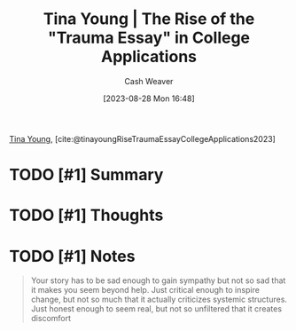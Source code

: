 :PROPERTIES:
:ROAM_REFS: [cite:@tinayoungRiseTraumaEssayCollegeApplications2023]
:ID:       76be72bd-211f-4456-baef-40ba9192629e
:LAST_MODIFIED: [2023-09-05 Tue 20:18]
:END:
#+title: Tina Young | The Rise of the "Trauma Essay" in College Applications
#+hugo_custom_front_matter: :slug "76be72bd-211f-4456-baef-40ba9192629e"
#+author: Cash Weaver
#+date: [2023-08-28 Mon 16:48]
#+filetags: :hastodo:reference:

[[id:8359e927-a866-4dd1-bfa5-fae9d510a21e][Tina Young]], [cite:@tinayoungRiseTraumaEssayCollegeApplications2023]

* TODO [#1] Summary
* TODO [#1] Thoughts
* TODO [#1] Notes
#+begin_quote
Your story has to be sad enough to gain sympathy but not so sad that it makes you seem beyond help. Just critical enough to inspire change, but not so much that it actually criticizes systemic structures. Just honest enough to seem real, but not so unfiltered that it creates discomfort
#+end_quote
* TODO [#1] Flashcards :noexport:
